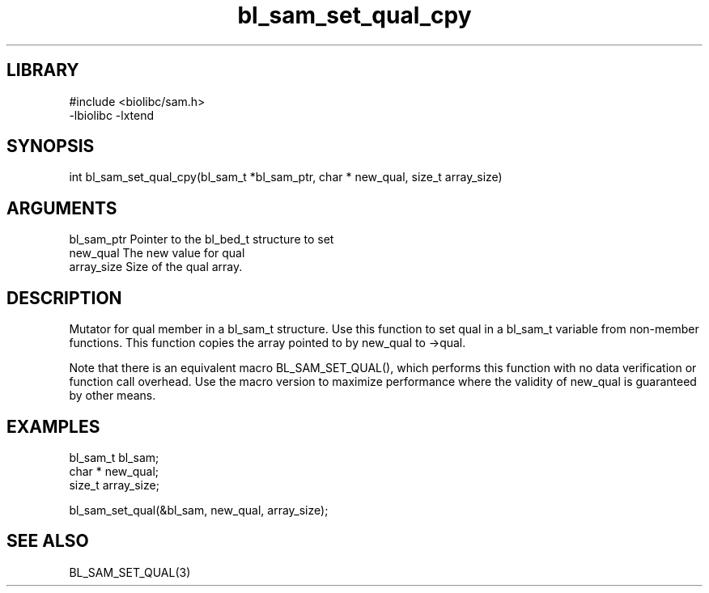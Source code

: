\" Generated by c2man from bl_sam_set_qual_cpy.c
.TH bl_sam_set_qual_cpy 3

.SH LIBRARY
\" Indicate #includes, library name, -L and -l flags
.nf
.na
#include <biolibc/sam.h>
-lbiolibc -lxtend
.ad
.fi

\" Convention:
\" Underline anything that is typed verbatim - commands, etc.
.SH SYNOPSIS
.PP
.nf 
.na
int     bl_sam_set_qual_cpy(bl_sam_t *bl_sam_ptr, char * new_qual, size_t array_size)
.ad
.fi

.SH ARGUMENTS
.nf
.na
bl_sam_ptr      Pointer to the bl_bed_t structure to set
new_qual        The new value for qual
array_size      Size of the qual array.
.ad
.fi

.SH DESCRIPTION

Mutator for qual member in a bl_sam_t structure.
Use this function to set qual in a bl_sam_t variable
from non-member functions.  This function copies the array pointed to
by new_qual to ->qual.

Note that there is an equivalent macro BL_SAM_SET_QUAL(), which performs
this function with no data verification or function call overhead.
Use the macro version to maximize performance where the validity
of new_qual is guaranteed by other means.

.SH EXAMPLES
.nf
.na

bl_sam_t        bl_sam;
char *          new_qual;
size_t          array_size;

bl_sam_set_qual(&bl_sam, new_qual, array_size);
.ad
.fi

.SH SEE ALSO

BL_SAM_SET_QUAL(3)


